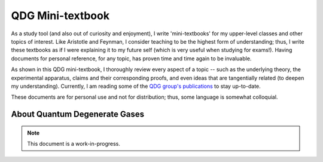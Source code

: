 .. _QDG:

QDG Mini-textbook
=================

As a study tool (and also out of curiosity and enjoyment), I write 'mini-textbooks' for my upper-level classes and other topics of interest. Like Aristotle and Feynman, I consider teaching to be the highest form of understanding; thus, I write these textbooks as if I were explaining it to my future self (which is very useful when studying for exams!). Having documents for personal reference, for any topic, has proven time and time again to be invaluable.

As shown in this QDG mini-textbook, I thoroughly review every aspect of a topic -- such as the underlying theory, the experimental apparatus, claims and their corresponding proofs, and even ideas that are tangentially related (to deepen my understanding). Currently, I am reading some of the `QDG group's publications <https://phas.ubc.ca/~qdg/publications/index.html>`_ to stay up-to-date. 

These documents are for personal use and not for distribution; thus, some language is somewhat colloquial.


About Quantum Degenerate Gases
------------------------------

.. note::
    
    This document is a work-in-progress. 
    
    
.. raw:: html


    <div class="container">
        <div class="buttonHolder">
            <button id="showPDF02">Show QDG Mini-textbook PDF</button>
        </div>
    </div>
    <script src="https://documentcloud.adobe.com/view-sdk/main.js"></script>

